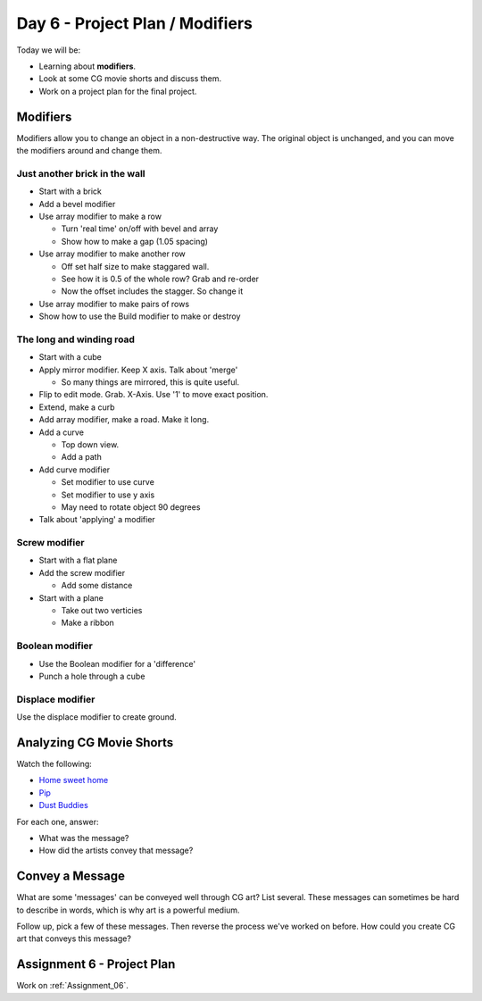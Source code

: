 Day 6 - Project Plan / Modifiers
================================

Today we will be:

* Learning about **modifiers**.
* Look at some CG movie shorts and discuss them.
* Work on a project plan for the final project.

Modifiers
---------

Modifiers allow you to change an object in a non-destructive way. The original
object is unchanged, and you can move the modifiers around and change them.

Just another brick in the wall
^^^^^^^^^^^^^^^^^^^^^^^^^^^^^^

.. image:: bricks.png
   :width: 80%

* Start with a brick
* Add a bevel modifier
* Use array modifier to make a row

  * Turn 'real time' on/off with bevel and array
  * Show how to make a gap (1.05 spacing)

* Use array modifier to make another row

  * Off set half size to make staggared wall.
  * See how it is 0.5 of the whole row? Grab and re-order
  * Now the offset includes the stagger. So change it

* Use array modifier to make pairs of rows
* Show how to use the Build modifier to make or destroy

The long and winding road
^^^^^^^^^^^^^^^^^^^^^^^^^

.. image:: road.png
   :width: 80%

* Start with a cube
* Apply mirror modifier. Keep X axis. Talk about 'merge'

  * So many things are mirrored, this is quite useful.

* Flip to edit mode. Grab. X-Axis. Use '1' to move exact position.
* Extend, make a curb
* Add array modifier, make a road. Make it long.
* Add a curve

  * Top down view.
  * Add a path

* Add curve modifier

  * Set modifier to use curve
  * Set modifier to use y axis
  * May need to rotate object 90 degrees

* Talk about 'applying' a modifier

Screw modifier
^^^^^^^^^^^^^^

.. image:: screw.png
   :width: 80%

* Start with a flat plane
* Add the screw modifier

  * Add some distance

* Start with a plane

  * Take out two verticies
  * Make a ribbon

Boolean modifier
^^^^^^^^^^^^^^^^

.. image:: boolean.png
   :width: 80%

* Use the Boolean modifier for a 'difference'
* Punch a hole through a cube

Displace modifier
^^^^^^^^^^^^^^^^^

Use the displace modifier to create ground.


Analyzing CG Movie Shorts
-------------------------

.. image:: movie.png
   :width: 80%

Watch the following:

* `Home sweet home <https://www.youtube.com/watch?v=-gz9-I_iEbY>`_
* `Pip <https://www.youtube.com/watch?v=07d2dXHYb94>`_
* `Dust Buddies <https://youtu.be/mZ6eeAjgSZI>`_

For each one, answer:

* What was the message?
* How did the artists convey that message?

Convey a Message
----------------

What are some 'messages' can be conveyed well through CG art?
List several.
These messages can sometimes be hard to describe in words, which is
why art is a powerful medium.

Follow up, pick a few of these messages. Then reverse the process
we've worked on before. How could you create CG art that conveys
this message?

Assignment 6 - Project Plan
---------------------------

Work on :ref:`Assignment_06`.